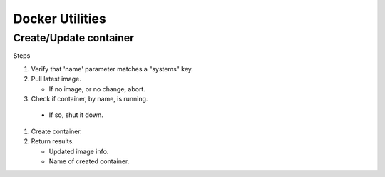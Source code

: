 Docker Utilities
================
Create/Update container
+++++++++++++++++++++++
Steps

#. Verify that 'name' parameter matches a "systems" key.
#. Pull latest image.

   - If no image, or no change, abort.

#. Check if container, by name, is running.

  - If so, shut it down.

#. Create container.
#. Return results.

   - Updated image info.
   - Name of created container.
